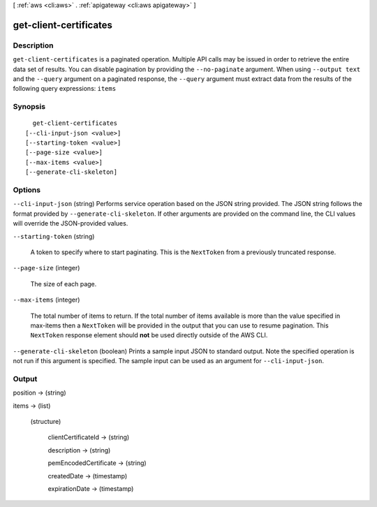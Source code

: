 [ :ref:`aws <cli:aws>` . :ref:`apigateway <cli:aws apigateway>` ]

.. _cli:aws apigateway get-client-certificates:


***********************
get-client-certificates
***********************



===========
Description
===========



``get-client-certificates`` is a paginated operation. Multiple API calls may be issued in order to retrieve the entire data set of results. You can disable pagination by providing the ``--no-paginate`` argument.
When using ``--output text`` and the ``--query`` argument on a paginated response, the ``--query`` argument must extract data from the results of the following query expressions: ``items``


========
Synopsis
========

::

    get-client-certificates
  [--cli-input-json <value>]
  [--starting-token <value>]
  [--page-size <value>]
  [--max-items <value>]
  [--generate-cli-skeleton]




=======
Options
=======

``--cli-input-json`` (string)
Performs service operation based on the JSON string provided. The JSON string follows the format provided by ``--generate-cli-skeleton``. If other arguments are provided on the command line, the CLI values will override the JSON-provided values.

``--starting-token`` (string)
 

  A token to specify where to start paginating. This is the ``NextToken`` from a previously truncated response.

   

``--page-size`` (integer)
 

  The size of each page.

   

  

  

``--max-items`` (integer)
 

  The total number of items to return. If the total number of items available is more than the value specified in max-items then a ``NextToken`` will be provided in the output that you can use to resume pagination. This ``NextToken`` response element should **not** be used directly outside of the AWS CLI.

   

``--generate-cli-skeleton`` (boolean)
Prints a sample input JSON to standard output. Note the specified operation is not run if this argument is specified. The sample input can be used as an argument for ``--cli-input-json``.



======
Output
======

position -> (string)

  

  

items -> (list)

  

  (structure)

    

    clientCertificateId -> (string)

      

      

    description -> (string)

      

      

    pemEncodedCertificate -> (string)

      

      

    createdDate -> (timestamp)

      

      

    expirationDate -> (timestamp)

      

      

    

  

